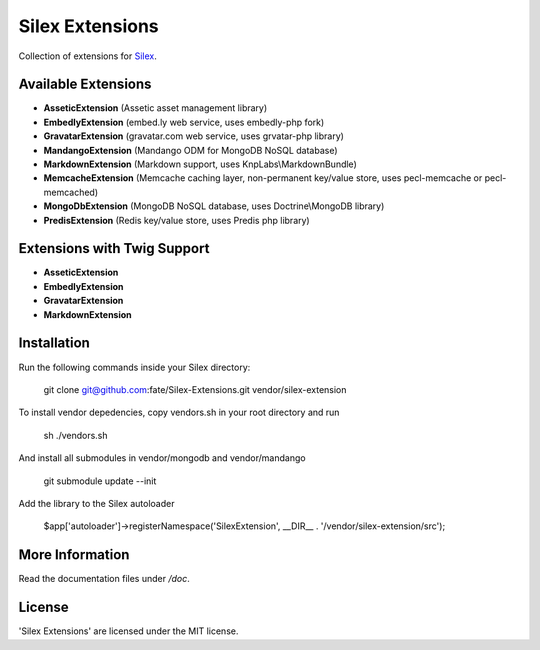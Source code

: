 Silex Extensions
================

Collection of extensions for `Silex <https://github.com/fabot/silex>`_.

Available Extensions
--------------------

* **AsseticExtension** (Assetic asset management library)
* **EmbedlyExtension** (embed.ly web service, uses embedly-php fork)
* **GravatarExtension** (gravatar.com web service, uses grvatar-php library)
* **MandangoExtension** (Mandango ODM for MongoDB NoSQL database)
* **MarkdownExtension** (Markdown support, uses KnpLabs\\MarkdownBundle)
* **MemcacheExtension** (Memcache caching layer, non-permanent key/value store, uses pecl-memcache or pecl-memcached)
* **MongoDbExtension** (MongoDB NoSQL database, uses Doctrine\\MongoDB library)
* **PredisExtension** (Redis key/value store, uses Predis php library)

Extensions with Twig Support
----------------------------

* **AsseticExtension**
* **EmbedlyExtension**
* **GravatarExtension**
* **MarkdownExtension**

Installation
------------

Run the following commands inside your Silex directory:

    git clone git@github.com:fate/Silex-Extensions.git vendor/silex-extension
    
To install vendor depedencies, copy vendors.sh in your root directory and run 

    sh ./vendors.sh
    
And install all submodules in vendor/mongodb and vendor/mandango

    git submodule update --init
 
Add the library to the Silex autoloader

    $app['autoloader']->registerNamespace('SilexExtension', __DIR__ . '/vendor/silex-extension/src');

More Information
----------------

Read the documentation files under */doc*.

License
-------

'Silex Extensions' are licensed under the MIT license.
